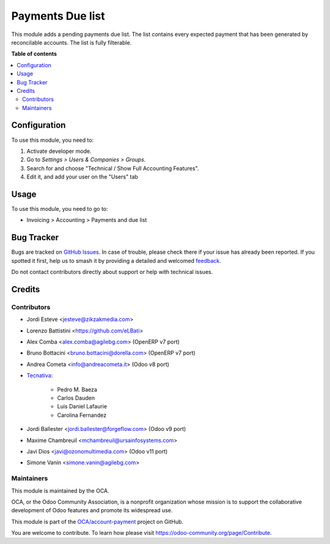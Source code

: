 =================
Payments Due list
=================

.. 
   !!!!!!!!!!!!!!!!!!!!!!!!!!!!!!!!!!!!!!!!!!!!!!!!!!!!
   !! This file is generated by oca-gen-addon-readme !!
   !! changes will be overwritten.                   !!
   !!!!!!!!!!!!!!!!!!!!!!!!!!!!!!!!!!!!!!!!!!!!!!!!!!!!
   !! source digest: sha256:0baca5b8364b78e1bb47d176ec0c22521c665ea5091d02236a44444740921f0b
   !!!!!!!!!!!!!!!!!!!!!!!!!!!!!!!!!!!!!!!!!!!!!!!!!!!!

.. |badge1| image:: https://img.shields.io/badge/maturity-Production%2FStable-green.png
    :target: https://odoo-community.org/page/development-status
    :alt: Production/Stable
.. |badge2| image:: https://img.shields.io/badge/licence-AGPL--3-blue.png
    :target: http://www.gnu.org/licenses/agpl-3.0-standalone.html
    :alt: License: AGPL-3
.. |badge3| image:: https://img.shields.io/badge/github-OCA%2Faccount--payment-lightgray.png?logo=github
    :target: https://github.com/OCA/account-payment/tree/18.0/account_due_list
    :alt: OCA/account-payment
.. |badge4| image:: https://img.shields.io/badge/weblate-Translate%20me-F47D42.png
    :target: https://translation.odoo-community.org/projects/account-payment-18-0/account-payment-18-0-account_due_list
    :alt: Translate me on Weblate
.. |badge5| image:: https://img.shields.io/badge/runboat-Try%20me-875A7B.png
    :target: https://runboat.odoo-community.org/builds?repo=OCA/account-payment&target_branch=18.0
    :alt: Try me on Runboat

|badge1| |badge2| |badge3| |badge4| |badge5|

This module adds a pending payments due list. The list contains every
expected payment that has been generated by reconcilable accounts. The
list is fully filterable.

**Table of contents**

.. contents::
   :local:

Configuration
=============

To use this module, you need to:

1. Activate developer mode.
2. Go to *Settings > Users & Companies > Groups*.
3. Search for and choose "Technical / Show Full Accounting Features".
4. Edit it, and add your user on the "Users" tab

Usage
=====

To use this module, you need to go to:

- Invoicing > Accounting > Payments and due list

Bug Tracker
===========

Bugs are tracked on `GitHub Issues <https://github.com/OCA/account-payment/issues>`_.
In case of trouble, please check there if your issue has already been reported.
If you spotted it first, help us to smash it by providing a detailed and welcomed
`feedback <https://github.com/OCA/account-payment/issues/new?body=module:%20account_due_list%0Aversion:%2018.0%0A%0A**Steps%20to%20reproduce**%0A-%20...%0A%0A**Current%20behavior**%0A%0A**Expected%20behavior**>`_.

Do not contact contributors directly about support or help with technical issues.

Credits
=======

Contributors
------------

- Jordi Esteve <jesteve@zikzakmedia.com>

- Lorenzo Battistini <https://github.com/eLBati>

- Alex Comba <alex.comba@agilebg.com> (OpenERP v7 port)

- Bruno Bottacini <bruno.bottacini@dorella.com> (OpenERP v7 port)

- Andrea Cometa <info@andreacometa.it> (Odoo v8 port)

- `Tecnativa <https://www.tecnativa.com>`__:

     - Pedro M. Baeza
     - Carlos Dauden
     - Luis Daniel Lafaurie
     - Carolina Fernandez

- Jordi Ballester <jordi.ballester@forgeflow.com> (Odoo v9 port)

- Maxime Chambreuil <mchambreuil@ursainfosystems.com>

- Javi Dios <javi@ozonomultimedia.com> (Odoo v11 port)

- Simone Vanin <simone.vanin@agilebg.com>

Maintainers
-----------

This module is maintained by the OCA.

.. image:: https://odoo-community.org/logo.png
   :alt: Odoo Community Association
   :target: https://odoo-community.org

OCA, or the Odoo Community Association, is a nonprofit organization whose
mission is to support the collaborative development of Odoo features and
promote its widespread use.

This module is part of the `OCA/account-payment <https://github.com/OCA/account-payment/tree/18.0/account_due_list>`_ project on GitHub.

You are welcome to contribute. To learn how please visit https://odoo-community.org/page/Contribute.
